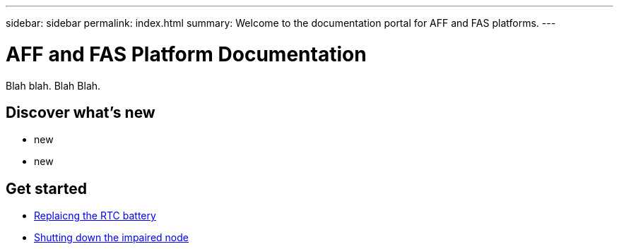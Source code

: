 ---
sidebar: sidebar
permalink: index.html
summary: Welcome to the documentation portal for AFF and FAS platforms.
---

= AFF and FAS Platform Documentation
:hardbreaks:
:nofooter:
:icons: font
:linkattrs:
:imagesdir: ./media/

Blah blah. Blah Blah.

== Discover what's new

* new
* new

== Get started

* link:task_replace_rtc-bat.html[Replaicng the RTC battery]
* link:task-shutdown.html[Shutting down the impaired node]